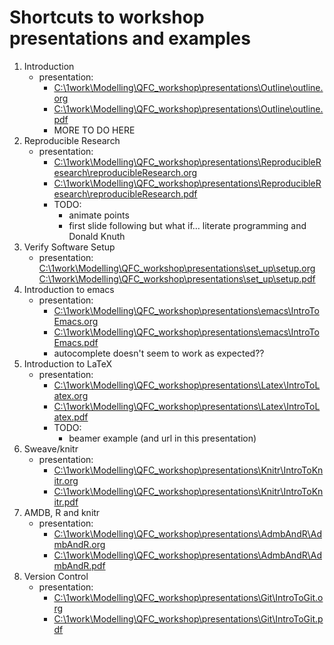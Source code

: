 * Shortcuts to workshop presentations and examples

1. Introduction
   + presentation:
     + [[C:\1work\Modelling\QFC_workshop\presentations\Outline\outline.org]]
     + 
        [[C:\1work\Modelling\QFC_workshop\presentations\Outline\outline.pdf]]
     + MORE TO DO HERE
2. Reproducible Research  
   + presentation:
     + [[C:\1work\Modelling\QFC_workshop\presentations\ReproducibleResearch\reproducibleResearch.org]]
     + 
        [[C:\1work\Modelling\QFC_workshop\presentations\ReproducibleResearch\reproducibleResearch.pdf]]
     + TODO:
       + animate points
       + first slide following but what if... literate programming
         and Donald Knuth

3. Verify Software Setup
   + presentation:
     [[C:\1work\Modelling\QFC_workshop\presentations\set_up\setup.org]]
     [[C:\1work\Modelling\QFC_workshop\presentations\set_up\setup.pdf]]
4. Introduction to emacs
   + presentation:
     + [[C:\1work\Modelling\QFC_workshop\presentations\emacs\IntroToEmacs.org]]
     + 
        [[C:\1work\Modelling\QFC_workshop\presentations\emacs\IntroToEmacs.pdf]]
     + autocomplete doesn't seem to work as expected??
5. Introduction to \LaTeX
   + presentation:
     + [[C:\1work\Modelling\QFC_workshop\presentations\Latex\IntroToLatex.org]]
     + 
        [[C:\1work\Modelling\QFC_workshop\presentations\Latex\IntroToLatex.pdf]]
     + TODO:
       + beamer example (and url in this presentation)
6. Sweave/knitr
   + presentation:
     + [[C:\1work\Modelling\QFC_workshop\presentations\Knitr\IntroToKnitr.org]]
     + 
        [[C:\1work\Modelling\QFC_workshop\presentations\Knitr\IntroToKnitr.pdf]]

7. AMDB, R and knitr
   + presentation:
     + [[C:\1work\Modelling\QFC_workshop\presentations\AdmbAndR\AdmbAndR.org]]
     + [[C:\1work\Modelling\QFC_workshop\presentations\AdmbAndR\AdmbAndR.pdf]]
8. Version Control
   + presentation:
     - [[C:\1work\Modelling\QFC_workshop\presentations\Git\IntroToGit.org]]
     - [[C:\1work\Modelling\QFC_workshop\presentations\Git\IntroToGit.pdf]]

* 
